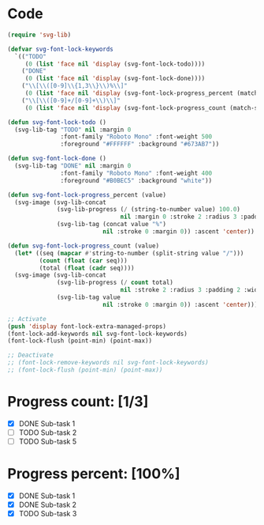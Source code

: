 
* Code
#+begin_src lisp
(require 'svg-lib)

(defvar svg-font-lock-keywords
  `(("TODO"
     (0 (list 'face nil 'display (svg-font-lock-todo))))
    ("DONE"
     (0 (list 'face nil 'display (svg-font-lock-done))))
    ("\\[\\([0-9]\\{1,3\\}\\)%\\]"
     (0 (list 'face nil 'display (svg-font-lock-progress_percent (match-string 1)))))
    ("\\[\\([0-9]+/[0-9]+\\)\\]"
     (0 (list 'face nil 'display (svg-font-lock-progress_count (match-string 1)))))))

(defun svg-font-lock-todo ()
  (svg-lib-tag "TODO" nil :margin 0
               :font-family "Roboto Mono" :font-weight 500
               :foreground "#FFFFFF" :background "#673AB7"))

(defun svg-font-lock-done ()
  (svg-lib-tag "DONE" nil :margin 0
               :font-family "Roboto Mono" :font-weight 400
               :foreground "#B0BEC5" :background "white"))
  
(defun svg-font-lock-progress_percent (value)
  (svg-image (svg-lib-concat
              (svg-lib-progress (/ (string-to-number value) 100.0)
                                nil :margin 0 :stroke 2 :radius 3 :padding 2 :width 12)
              (svg-lib-tag (concat value "%")
                           nil :stroke 0 :margin 0)) :ascent 'center))

(defun svg-font-lock-progress_count (value)
  (let* ((seq (mapcar #'string-to-number (split-string value "/")))
         (count (float (car seq)))
         (total (float (cadr seq))))
  (svg-image (svg-lib-concat
              (svg-lib-progress (/ count total)
                                nil :stroke 2 :radius 3 :padding 2 :width 12)
              (svg-lib-tag value
                           nil :stroke 0 :margin 0)) :ascent 'center)))

;; Activate
(push 'display font-lock-extra-managed-props)
(font-lock-add-keywords nil svg-font-lock-keywords)
(font-lock-flush (point-min) (point-max))

;; Deactivate 
;; (font-lock-remove-keywords nil svg-font-lock-keywords)
;; (font-lock-flush (point-min) (point-max))

#+end_src


* Progress count: [1/3]

   - [X] DONE Sub-task 1
   - [ ] TODO Sub-task 2
   - [ ] TODO Sub-task 5

* Progress percent: [100%]

   - [X] DONE Sub-task 1
   - [X] DONE Sub-task 2
   - [X] TODO Sub-task 3

